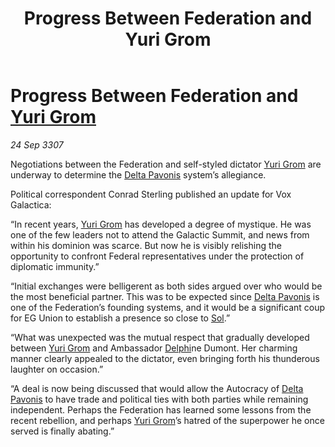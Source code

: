 :PROPERTIES:
:ID:       78e00036-1f88-4f84-b487-db14fadcd107
:END:
#+title: Progress Between Federation and Yuri Grom
#+filetags: :3307:Federation:galnet:

* Progress Between Federation and [[id:b4892958-b513-46dc-b74e-26887b53f678][Yuri Grom]]

/24 Sep 3307/

Negotiations between the Federation and self-styled dictator [[id:b4892958-b513-46dc-b74e-26887b53f678][Yuri Grom]] are underway to determine the [[id:595aa273-d1b3-44fd-9f16-ddc7291b4bee][Delta Pavonis]] system’s allegiance. 

Political correspondent Conrad Sterling published an update for Vox Galactica: 

“In recent years, [[id:b4892958-b513-46dc-b74e-26887b53f678][Yuri Grom]] has developed a degree of mystique. He was one of the few leaders not to attend the Galactic Summit, and news from within his dominion was scarce. But now he is visibly relishing the opportunity to confront Federal representatives under the protection of diplomatic immunity.” 

“Initial exchanges were belligerent as both sides argued over who would be the most beneficial partner. This was to be expected since [[id:595aa273-d1b3-44fd-9f16-ddc7291b4bee][Delta Pavonis]] is one of the Federation’s founding systems, and it would be a significant coup for EG Union to establish a presence so close to [[id:6ace5ab9-af2a-4ad7-bb52-6059c0d3ab4a][Sol]].” 

“What was unexpected was the mutual respect that gradually developed between [[id:b4892958-b513-46dc-b74e-26887b53f678][Yuri Grom]] and Ambassador [[id:846bfbc7-75e7-4d8d-8716-7fe0346026f4][Delphi]]ne Dumont. Her charming manner clearly appealed to the dictator, even bringing forth his thunderous laughter on occasion.” 

“A deal is now being discussed that would allow the Autocracy of [[id:595aa273-d1b3-44fd-9f16-ddc7291b4bee][Delta Pavonis]] to have trade and political ties with both parties while remaining independent. Perhaps the Federation has learned some lessons from the recent rebellion, and perhaps [[id:b4892958-b513-46dc-b74e-26887b53f678][Yuri Grom]]’s hatred of the superpower he once served is finally abating.”

